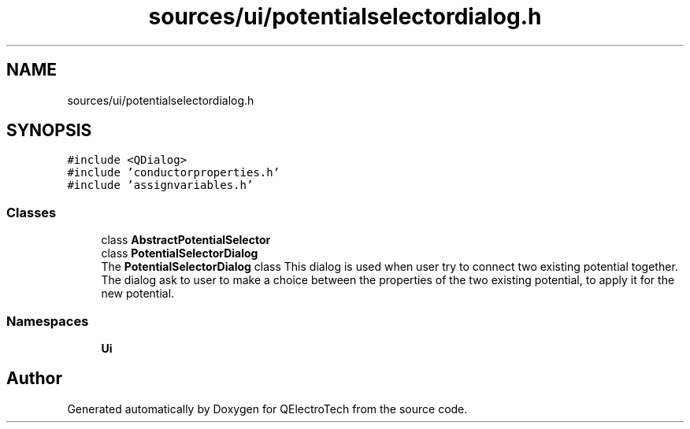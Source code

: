 .TH "sources/ui/potentialselectordialog.h" 3 "Thu Aug 27 2020" "Version 0.8-dev" "QElectroTech" \" -*- nroff -*-
.ad l
.nh
.SH NAME
sources/ui/potentialselectordialog.h
.SH SYNOPSIS
.br
.PP
\fC#include <QDialog>\fP
.br
\fC#include 'conductorproperties\&.h'\fP
.br
\fC#include 'assignvariables\&.h'\fP
.br

.SS "Classes"

.in +1c
.ti -1c
.RI "class \fBAbstractPotentialSelector\fP"
.br
.ti -1c
.RI "class \fBPotentialSelectorDialog\fP"
.br
.RI "The \fBPotentialSelectorDialog\fP class This dialog is used when user try to connect two existing potential together\&. The dialog ask to user to make a choice between the properties of the two existing potential, to apply it for the new potential\&. "
.in -1c
.SS "Namespaces"

.in +1c
.ti -1c
.RI " \fBUi\fP"
.br
.in -1c
.SH "Author"
.PP 
Generated automatically by Doxygen for QElectroTech from the source code\&.
